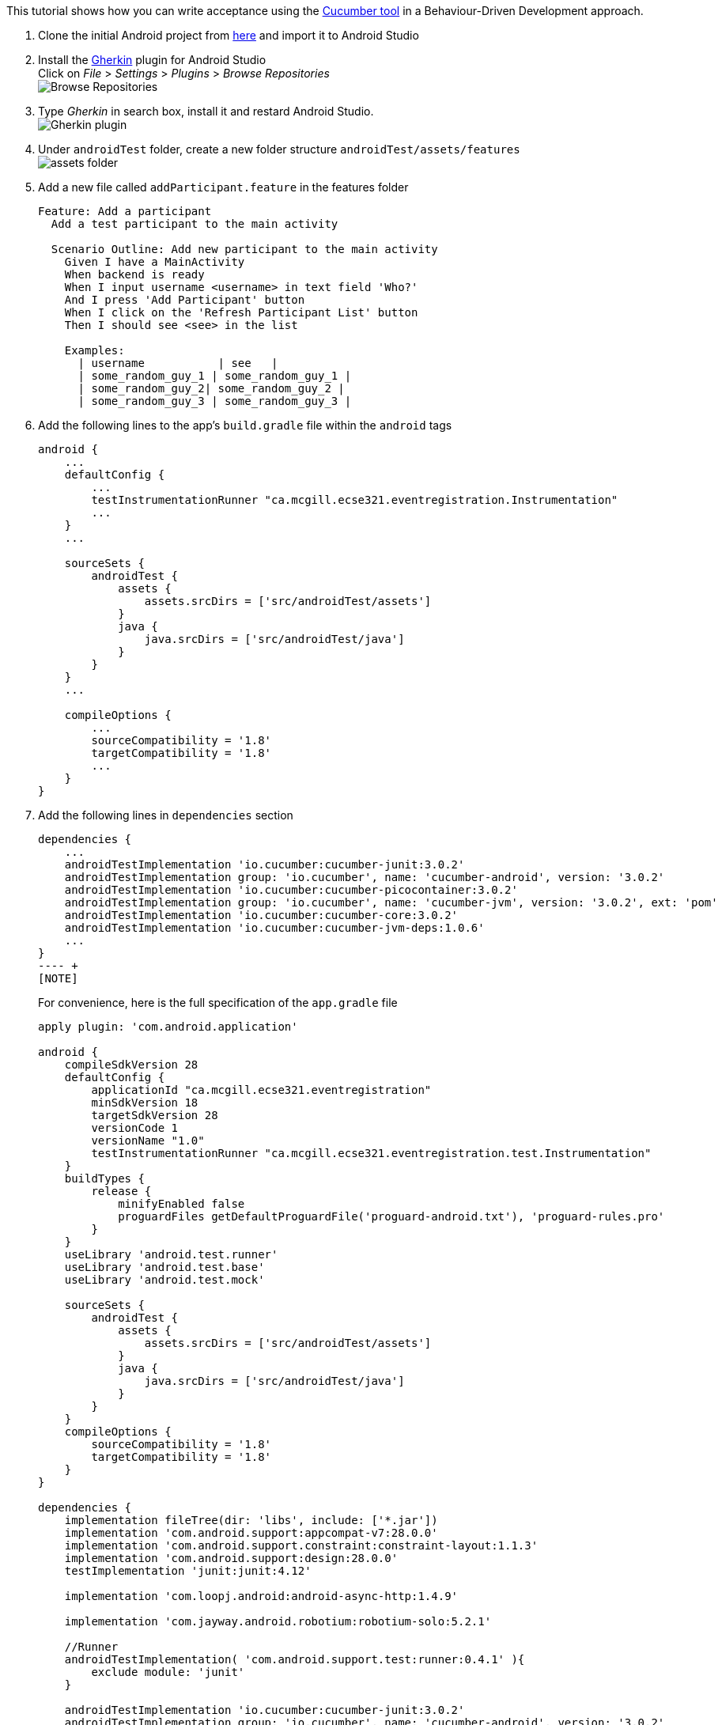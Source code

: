 This tutorial shows how you can write acceptance using the link:https://github.com/cucumber/cucumber-jvm[Cucumber tool] in a Behaviour-Driven Development approach.

. Clone the initial Android project from link:https://github.com/McGill-ECSE429-Fall2018/ecse429-tutorial-8-solution[here] and import it to Android Studio

. Install the link:https://plugins.jetbrains.com/plugin/7211-gherkin[Gherkin] plugin for Android Studio +
Click on _File_ > _Settings_ > _Plugins_ > _Browse Repositories_ +
image:figs/fig-01-tutorial-10.png[Browse Repositories] +

. Type _Gherkin_ in search box, install it and restard Android Studio. +
image:figs/fig-02-tutorial-10.png[Gherkin plugin] +

. Under `androidTest` folder, create a new folder structure `androidTest/assets/features` +
 image:figs/fig-03-tutorial-10.png[assets folder] +

. Add a new file called `addParticipant.feature` in the features folder
+
[source,gherkin]
----
Feature: Add a participant
  Add a test participant to the main activity

  Scenario Outline: Add new participant to the main activity
    Given I have a MainActivity
    When backend is ready
    When I input username <username> in text field 'Who?'
    And I press 'Add Participant' button
    When I click on the 'Refresh Participant List' button
    Then I should see <see> in the list

    Examples:
      | username           | see   |
      | some_random_guy_1 | some_random_guy_1 |
      | some_random_guy_2| some_random_guy_2 |
      | some_random_guy_3 | some_random_guy_3 |
----

. Add the following lines  to the app's `build.gradle` file within the `android` tags
+
[source,gradle]
----
android {
    ...  
    defaultConfig {
        ...
        testInstrumentationRunner "ca.mcgill.ecse321.eventregistration.Instrumentation"
        ...
    }
    ...

    sourceSets {
        androidTest {
            assets {
                assets.srcDirs = ['src/androidTest/assets']
            }
            java {
                java.srcDirs = ['src/androidTest/java']
            }
        }
    }
    ...

    compileOptions {
        ...
        sourceCompatibility = '1.8'
        targetCompatibility = '1.8'
        ...
    }
}
----

. Add the following lines in `dependencies` section
+
[source,gradle]
----
dependencies {
    ...
    androidTestImplementation 'io.cucumber:cucumber-junit:3.0.2'
    androidTestImplementation group: 'io.cucumber', name: 'cucumber-android', version: '3.0.2'
    androidTestImplementation 'io.cucumber:cucumber-picocontainer:3.0.2'
    androidTestImplementation group: 'io.cucumber', name: 'cucumber-jvm', version: '3.0.2', ext: 'pom'
    androidTestImplementation 'io.cucumber:cucumber-core:3.0.2'
    androidTestImplementation 'io.cucumber:cucumber-jvm-deps:1.0.6'
    ...
}
---- +
[NOTE]
----
For convenience, here is the full specification of the `app.gradle` file
+
[source,gradle]
----
apply plugin: 'com.android.application'

android {
    compileSdkVersion 28
    defaultConfig {
        applicationId "ca.mcgill.ecse321.eventregistration"
        minSdkVersion 18
        targetSdkVersion 28
        versionCode 1
        versionName "1.0"
        testInstrumentationRunner "ca.mcgill.ecse321.eventregistration.test.Instrumentation"
    }
    buildTypes {
        release {
            minifyEnabled false
            proguardFiles getDefaultProguardFile('proguard-android.txt'), 'proguard-rules.pro'
        }
    }
    useLibrary 'android.test.runner'
    useLibrary 'android.test.base'
    useLibrary 'android.test.mock'

    sourceSets {
        androidTest {
            assets {
                assets.srcDirs = ['src/androidTest/assets']
            }
            java {
                java.srcDirs = ['src/androidTest/java']
            }
        }
    }
    compileOptions {
        sourceCompatibility = '1.8'
        targetCompatibility = '1.8'
    }
}

dependencies {
    implementation fileTree(dir: 'libs', include: ['*.jar'])
    implementation 'com.android.support:appcompat-v7:28.0.0'
    implementation 'com.android.support.constraint:constraint-layout:1.1.3'
    implementation 'com.android.support:design:28.0.0'
    testImplementation 'junit:junit:4.12'

    implementation 'com.loopj.android:android-async-http:1.4.9'

    implementation 'com.jayway.android.robotium:robotium-solo:5.2.1'

    //Runner
    androidTestImplementation( 'com.android.support.test:runner:0.4.1' ){
        exclude module: 'junit'
    }

    androidTestImplementation 'io.cucumber:cucumber-junit:3.0.2'
    androidTestImplementation group: 'io.cucumber', name: 'cucumber-android', version: '3.0.2'
    androidTestImplementation 'io.cucumber:cucumber-picocontainer:3.0.2'
    androidTestImplementation group: 'io.cucumber', name: 'cucumber-jvm', version: '3.0.2', ext: 'pom'
    androidTestImplementation 'io.cucumber:cucumber-core:3.0.2'
    androidTestImplementation 'io.cucumber:cucumber-jvm-deps:1.0.6'
}
----

. Sync after making the changes to the `app.gradle` file

. Delete the current implementation of `RobotiumTest` in the `java` folder

. Refactor or create a new package named `ca.mcgill.ecse321.eventregistration.test` under `androidTest/java`

. Create a new class named `Instrumentation` in the `ca.mcgill.ecse321.eventregistration.test` package with the following code
+
[source,java]
----
package ca.mcgill.ecse321.eventregistration.test;

import android.os.Bundle;

import cucumber.api.android.CucumberInstrumentationCore;
import android.support.test.runner.AndroidJUnitRunner;

public class Instrumentation extends AndroidJUnitRunner {
    private final CucumberInstrumentationCore instrumentationCore = new CucumberInstrumentationCore(this);

    @Override
    public void onCreate(Bundle arguments) {
        super.onCreate(arguments);
        instrumentationCore.create(arguments);
    }

    @Override
    public void onStart() {
        waitForIdleSync();
        instrumentationCore.start();
    }
}
----

. Create a new class named `CucumberRunner` in the `ca.mcgill.ecse321.eventregistration.test` package with the following code
+
[source,java]
----
package ca.mcgill.ecse321.eventregistration;

import cucumber.api.CucumberOptions;

@CucumberOptions(features = "features",
        glue = {"ca.mcgill.ecse321.eventregistration.test"},
        monochrome = true,
        plugin = { "pretty"}
)
public class CucumberRunner {
}
----

. Create a new class `CucumberSteps` again in the ``ca.mcgill.ecse321.eventregistration.test`. Your file structure should look like
+ image:figs/fig-04-tutorial-10.png[complete folder structure

. Add initializing code to `CucumberSteps`
+
[source,java]
----
package ca.mcgill.ecse321.eventregistration.test;

import android.test.ActivityInstrumentationTestCase2;

import com.robotium.solo.Solo;

public class CucumberSteps extends ActivityInstrumentationTestCase2<MainActivity> {
    private Solo solo;

    private static final String LAUNCHER_ACTIVITY_FULL_CLASSNAME = "ca.mcgill.ecse321.eventregistration.MainActivity";
    private static Class<?> launcherActivityClass;

    static {
        try {
            launcherActivityClass = Class.forName(LAUNCHER_ACTIVITY_FULL_CLASSNAME);
        } catch (ClassNotFoundException e) {
            throw new RuntimeException(e);
        }
    }

    public CucumberSteps() throws ClassNotFoundException {
        super((Class<MainActivity>) launcherActivityClass);
    }

    @Override
    public void setUp() throws Exception {
        super.setUp();
    }

    @Override
    public void tearDown() throws Exception {
        solo.finishOpenedActivities();
        getActivity().finish();
        super.tearDown();
    }
}
----

. Run the tests under `CucumberSteps`. Take a look at the logs for the test failures +
image:figs/fig-05-tutorial-10.png[cucumber error message]

. Add the following code to `CucumberSteps` to finish writing the tests
+
[source,java]
----
// ================================== Test Implementation =======================================================
@Given("I have a MainActivity")
public void i_have_a_MainActivity() throws Exception {
    solo = new Solo(getInstrumentation());
    getActivity();
}

@When("backend is ready")
public void backend_is_ready() throws InterruptedException {

}

@When("I input username some_random_guy_{int} in text field {string}")
public void i_input_username_some_random_guy__in_text_field(Integer int1, String string) {
    solo.waitForActivity("MainActivity", 2000);

    String username = "some_random_guy" + int1;

    EditText editText = solo.getEditText(string);
    solo.enterText(editText, username);
}

@When("I press {string} button")
public void i_press_button(String buttonName) {
    solo.waitForActivity("MainActivity", 2000);

    //click on button
    solo.clickOnText(buttonName);

    //make sure no error has been made
    boolean errorTextFound = solo.waitForText("exception", 1, 5000);
    assertFalse(errorTextFound);
}

@When("I click on the {string} button")
public void i_click_on_the_button(String buttonName) {
    solo.waitForActivity("MainActivity", 2000);

    //click on button
    solo.clickOnText(buttonName);
}

@Then("I should see some_random_guy_{int} in the list")
public void i_should_see_some_random_guy__in_the_list(Integer int1) {
    solo.waitForActivity("MainActivity", 2000);

    String expectedAddedParticipant = "some_random_guy" + int1;

    boolean textFound = solo.waitForText(expectedAddedParticipant, 1, 5000, true);
    assertTrue(textFound);
}
----

. Finally, rerun the tests under `CucumberSteps` +
image:figs/fig-06-tutorial-10.png[cucumber tests passed]
